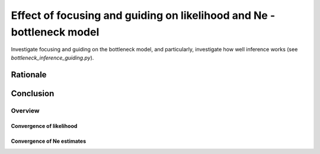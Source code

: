 .. Test documentation master file, created by
   sphinxreport-quickstart 

**********************************************************************
Effect of focusing and guiding on likelihood and Ne - bottleneck model
**********************************************************************

Investigate focusing and guiding on the bottleneck model, and particularly, investigate how well
inference works (see `bottleneck_inference_guiding.py`).

Rationale
---------
   
Conclusion
----------


=========
Overview
=========

.. report:: TrackerGeneral.Experiment
   :render: table
   :tracks: bottleneck_inference_guiding

   Overview of experimental parameters


Convergence of likelihood
=========================

.. report:: TrackerConstPopSize.ConstpopsizeLikelihood
   :tracker: name=bottleneck_inference_guiding,mstep=True
   :render: sb-box-plot
   :slices: F1.0
   :yrange: -380000,-372000
   :function: -372050
   :layout: row
   :width: 400
   :mpl-figure: tight_layout=True

   Likelihood without (G=0) or with guiding (G=0.5; 5 iterations; parameters fixed); no focusing.

.. report:: TrackerConstPopSize.ConstpopsizeLikelihood
   :tracker: name=bottleneck_inference_guiding,mstep=True
   :render: sb-box-plot
   :slices: F2.0
   :yrange: -380000,-372000
   :function: -372050
   :layout: row
   :width: 400       
   :mpl-figure: tight_layout=True

   As above; focusing with bias_strength=2.0


Convergence of Ne estimates
===========================

.. note truth=scale,Ne(0),t1,Ne(t1),t2,...,tN,Ne(tN)

.. report:: TrackerInferredNe.PlotNe
   :tracker: name=bottleneck_inference_guiding,minne=500,maxne=100000,mint=30,maxt=100000,bias=1.0,guide=0.0,truth="10000;1;0.01;0.1;0.06;1;0.2;0.5;1;1;2;2"
   :render: user
   :layout: row
   
   Inferred Ne values (unbiased, unguided)

.. report:: TrackerInferredNe.PlotNe
   :tracker: name=bottleneck_inference_guiding,minne=500,maxne=100000,mint=30,maxt=100000,bias=2.0,guide=0.0,truth="10000;1;0.01;0.1;0.06;1;0.2;0.5;1;1;2;2"
   :render: user
   :layout: row
   
   Inferred Ne values (bias 2.0, unguided)

.. report:: TrackerInferredNe.PlotNe
   :tracker: name=bottleneck_inference_guiding,minne=500,maxne=100000,mint=30,maxt=100000,bias=2.0,guide=0.0,showconv=True,truth="10000;1;0.01;0.1;0.06;1;0.2;0.5;1;1;2;2"
   :render: user
   :layout: row
   
   Convergence of Ne (bias 2.0, unguided)
            
